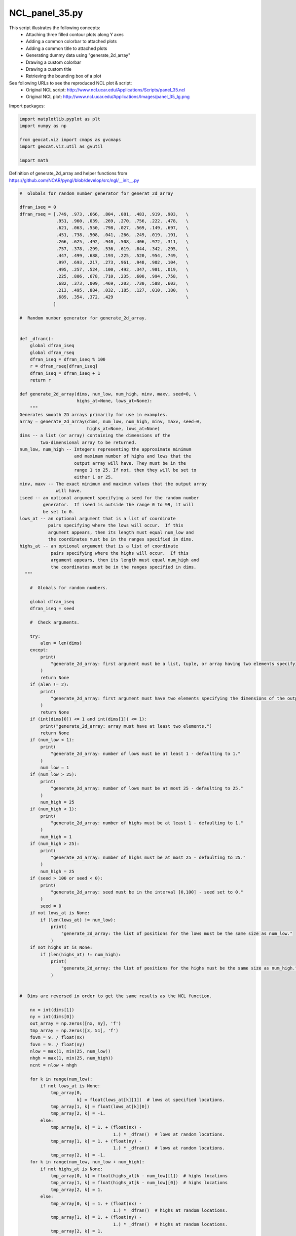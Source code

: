 
.. DO NOT EDIT.
.. THIS FILE WAS AUTOMATICALLY GENERATED BY SPHINX-GALLERY.
.. TO MAKE CHANGES, EDIT THE SOURCE PYTHON FILE:
.. "gallery/Panels/NCL_panel_35.py"
.. LINE NUMBERS ARE GIVEN BELOW.

.. only:: html

    .. note::
        :class: sphx-glr-download-link-note

        Click :ref:`here <sphx_glr_download_gallery_Panels_NCL_panel_35.py>`
        to download the full example code

.. rst-class:: sphx-glr-example-title

.. _sphx_glr_gallery_Panels_NCL_panel_35.py:


NCL_panel_35.py
===============
This script illustrates the following concepts:
   - Attaching three filled contour plots along Y axes
   - Adding a common colorbar to attached plots
   - Adding a common title to attached plots
   - Generating dummy data using "generate_2d_array"
   - Drawing a custom colorbar
   - Drawing a custom title
   - Retrieving the bounding box of a plot

See following URLs to see the reproduced NCL plot & script:
    - Original NCL script: http://www.ncl.ucar.edu/Applications/Scripts/panel_35.ncl
    - Original NCL plot: http://www.ncl.ucar.edu/Applications/Images/panel_35_lg.png

.. GENERATED FROM PYTHON SOURCE LINES 19-20

Import packages:

.. GENERATED FROM PYTHON SOURCE LINES 20-27

.. code-block:: default

    import matplotlib.pyplot as plt
    import numpy as np

    from geocat.viz import cmaps as gvcmaps
    import geocat.viz.util as gvutil

    import math







.. GENERATED FROM PYTHON SOURCE LINES 28-29

Definition of generate_2d_array and helper functions from https://github.com/NCAR/pyngl/blob/develop/src/ngl/__init__.py

.. GENERATED FROM PYTHON SOURCE LINES 29-213

.. code-block:: default


    #  Globals for random number generator for generat_2d_array

    dfran_iseq = 0
    dfran_rseq = [.749, .973, .666, .804, .081, .483, .919, .903,   \
                  .951, .960, .039, .269, .270, .756, .222, .478,   \
                  .621, .063, .550, .798, .027, .569, .149, .697,   \
                  .451, .738, .508, .041, .266, .249, .019, .191,   \
                  .266, .625, .492, .940, .508, .406, .972, .311,   \
                  .757, .378, .299, .536, .619, .844, .342, .295,   \
                  .447, .499, .688, .193, .225, .520, .954, .749,   \
                  .997, .693, .217, .273, .961, .948, .902, .104,   \
                  .495, .257, .524, .100, .492, .347, .981, .019,   \
                  .225, .806, .678, .710, .235, .600, .994, .758,   \
                  .682, .373, .009, .469, .203, .730, .588, .603,   \
                  .213, .495, .884, .032, .185, .127, .010, .180,   \
                  .689, .354, .372, .429                            \
                 ]

    #  Random number generator for generate_2d_array.


    def _dfran():
        global dfran_iseq
        global dfran_rseq
        dfran_iseq = dfran_iseq % 100
        r = dfran_rseq[dfran_iseq]
        dfran_iseq = dfran_iseq + 1
        return r

    def generate_2d_array(dims, num_low, num_high, minv, maxv, seed=0, \
                          highs_at=None, lows_at=None):
        """
    Generates smooth 2D arrays primarily for use in examples.
    array = generate_2d_array(dims, num_low, num_high, minv, maxv, seed=0,
                              highs_at=None, lows_at=None)
    dims -- a list (or array) containing the dimensions of the
            two-dimensional array to be returned.
    num_low, num_high -- Integers representing the approximate minimum 
                         and maximum number of highs and lows that the 
                         output array will have. They must be in the 
                         range 1 to 25. If not, then they will be set to 
                         either 1 or 25.
    minv, maxv -- The exact minimum and maximum values that the output array 
                  will have.
    iseed -- an optional argument specifying a seed for the random number
             generator.  If iseed is outside the range 0 to 99, it will
             be set to 0.
    lows_at -- an optional argument that is a list of coordinate  
               pairs specifying where the lows will occur.  If this
               argument appears, then its length must equal num_low and
               the coordinates must be in the ranges specified in dims.
    highs_at -- an optional argument that is a list of coordinate  
                pairs specifying where the highs will occur.  If this
                argument appears, then its length must equal num_high and
                the coordinates must be in the ranges specified in dims.
      """

        #  Globals for random numbers.

        global dfran_iseq
        dfran_iseq = seed

        #  Check arguments.

        try:
            alen = len(dims)
        except:
            print(
                "generate_2d_array: first argument must be a list, tuple, or array having two elements specifying the dimensions of the output array."
            )
            return None
        if (alen != 2):
            print(
                "generate_2d_array: first argument must have two elements specifying the dimensions of the output array."
            )
            return None
        if (int(dims[0]) <= 1 and int(dims[1]) <= 1):
            print("generate_2d_array: array must have at least two elements.")
            return None
        if (num_low < 1):
            print(
                "generate_2d_array: number of lows must be at least 1 - defaulting to 1."
            )
            num_low = 1
        if (num_low > 25):
            print(
                "generate_2d_array: number of lows must be at most 25 - defaulting to 25."
            )
            num_high = 25
        if (num_high < 1):
            print(
                "generate_2d_array: number of highs must be at least 1 - defaulting to 1."
            )
            num_high = 1
        if (num_high > 25):
            print(
                "generate_2d_array: number of highs must be at most 25 - defaulting to 25."
            )
            num_high = 25
        if (seed > 100 or seed < 0):
            print(
                "generate_2d_array: seed must be in the interval [0,100] - seed set to 0."
            )
            seed = 0
        if not lows_at is None:
            if (len(lows_at) != num_low):
                print(
                    "generate_2d_array: the list of positions for the lows must be the same size as num_low."
                )
        if not highs_at is None:
            if (len(highs_at) != num_high):
                print(
                    "generate_2d_array: the list of positions for the highs must be the same size as num_high."
                )


    #  Dims are reversed in order to get the same results as the NCL function.

        nx = int(dims[1])
        ny = int(dims[0])
        out_array = np.zeros([nx, ny], 'f')
        tmp_array = np.zeros([3, 51], 'f')
        fovm = 9. / float(nx)
        fovn = 9. / float(ny)
        nlow = max(1, min(25, num_low))
        nhgh = max(1, min(25, num_high))
        ncnt = nlow + nhgh

        for k in range(num_low):
            if not lows_at is None:
                tmp_array[0,
                          k] = float(lows_at[k][1])  # lows at specified locations.
                tmp_array[1, k] = float(lows_at[k][0])
                tmp_array[2, k] = -1.
            else:
                tmp_array[0, k] = 1. + (float(nx) -
                                        1.) * _dfran()  # lows at random locations.
                tmp_array[1, k] = 1. + (float(ny) -
                                        1.) * _dfran()  # lows at random locations.
                tmp_array[2, k] = -1.
        for k in range(num_low, num_low + num_high):
            if not highs_at is None:
                tmp_array[0, k] = float(highs_at[k - num_low][1])  # highs locations
                tmp_array[1, k] = float(highs_at[k - num_low][0])  # highs locations
                tmp_array[2, k] = 1.
            else:
                tmp_array[0, k] = 1. + (float(nx) -
                                        1.) * _dfran()  # highs at random locations.
                tmp_array[1, k] = 1. + (float(ny) -
                                        1.) * _dfran()  # highs at random locations.
                tmp_array[2, k] = 1.

        dmin = 1.e+36
        dmax = -1.e+36
        midpt = 0.5 * (minv + maxv)
        for j in range(ny):
            for i in range(nx):
                out_array[i, j] = midpt
                for k in range(ncnt):
                    tempi = fovm * (float(i + 1) - tmp_array[0, k])
                    tempj = fovn * (float(j + 1) - tmp_array[1, k])
                    temp = -(tempi * tempi + tempj * tempj)
                    if (temp >= -20.):
                        out_array[i,j] = out_array[i,j] +    \
                           0.5*(maxv - minv)*tmp_array[2,k]*math.exp(temp)
                dmin = min(dmin, out_array[i, j])
                dmax = max(dmax, out_array[i, j])

        out_array = (((out_array - dmin) / (dmax - dmin)) * (maxv - minv)) + minv

        del tmp_array

        return np.transpose(out_array, [1, 0])


    def _get_double(obj, name):
        return (NhlGetDouble(_int_id(obj), name))


    def _get_double_array(obj, name):
        return (NhlGetDoubleArray(_int_id(obj), name))









.. GENERATED FROM PYTHON SOURCE LINES 214-215

Create dummy data

.. GENERATED FROM PYTHON SOURCE LINES 215-221

.. code-block:: default

    nx = 100
    ny = 100
    data1 = generate_2d_array((ny, nx), 10, 10, -19., 16., 0)
    data2 = generate_2d_array((ny, nx), 10, 10, -28., 15., 1)
    data3 = generate_2d_array((ny, nx), 10, 10, -25., 18., 2)








.. GENERATED FROM PYTHON SOURCE LINES 222-223

Create figure and axes using gvutil

.. GENERATED FROM PYTHON SOURCE LINES 223-291

.. code-block:: default

    fig, axs = plt.subplots(1,
                            3,
                            figsize=(12, 6),
                            sharex='all',
                            sharey='all',
                            gridspec_kw={'wspace': 0})

    # Use geocat.viz.util convenience function to set axes tick values
    gvutil.set_axes_limits_and_ticks(axs[0],
                                     xticks=np.arange(0, 100, 20),
                                     yticks=np.arange(0, 100, 20),
                                     xticklabels=np.arange(0, 100, 20),
                                     yticklabels=np.arange(0, 100, 20))
    # Use geocat.viz.util convenience function to add minor and major tick lines
    gvutil.add_major_minor_ticks(axs[0], x_minor_per_major=4, y_minor_per_major=4)
    # Specify which edges of the subplot should have tick lines
    axs[0].tick_params(axis='both', which='both', left=True, right=False)
    # Force subplot to be square
    axs[0].set_aspect(aspect='equal')

    # Repeat for other subplots with a few changes
    gvutil.set_axes_limits_and_ticks(axs[1],
                                     xticks=np.arange(0, 100, 20),
                                     yticks=np.arange(0, 100, 20),
                                     xticklabels=np.arange(0, 100, 20),
                                     yticklabels=np.arange(0, 100, 20))
    gvutil.add_major_minor_ticks(axs[1], x_minor_per_major=4, y_minor_per_major=4)
    axs[1].tick_params(axis='both', which='both', left=False, right=False)
    axs[1].set_aspect(aspect='equal')

    gvutil.set_axes_limits_and_ticks(axs[2],
                                     xticks=np.arange(0, 100, 20),
                                     yticks=np.arange(0, 100, 20),
                                     xticklabels=np.arange(0, 100, 20),
                                     yticklabels=np.arange(0, 100, 20))
    gvutil.add_major_minor_ticks(axs[2], x_minor_per_major=4, y_minor_per_major=4)
    axs[2].tick_params(axis='both', which='both', left=False, right=True)
    axs[2].set_aspect(aspect='equal')

    # Plot data and create colorbar
    newcmap = gvcmaps.BlueYellowRed
    # levels=contour_levels ensures that each plot has the same scale
    contour_levels = np.arange(-32, 24, 4)

    filled1 = axs[0].contourf(data1, cmap=newcmap, levels=contour_levels)
    axs[0].contour(filled1, colors='black', linestyles='solid', linewidths=0.4)
    filled2 = axs[1].contourf(data2, cmap=newcmap, levels=contour_levels)
    axs[1].contour(filled2, colors='black', linestyles='solid', linewidths=0.4)
    filled3 = axs[2].contourf(data3, cmap=newcmap, levels=contour_levels)
    axs[2].contour(filled3, colors='black', linestyles='solid', linewidths=0.4)

    plt.colorbar(filled3,
                 orientation='horizontal',
                 ax=axs,
                 ticks=np.arange(-28, 20, 4),
                 shrink=0.75,
                 drawedges=True,
                 pad=0.1)

    # Add title
    fig.suptitle("Three dummy plots attached along Y axes",
                 horizontalalignment='center',
                 y=0.9,
                 fontsize=18,
                 fontweight='bold',
                 fontfamily='sans-serif')

    plt.show()



.. image:: /gallery/Panels/images/sphx_glr_NCL_panel_35_001.png
    :alt: Three dummy plots attached along Y axes
    :class: sphx-glr-single-img






.. rst-class:: sphx-glr-timing

   **Total running time of the script:** ( 0 minutes  4.418 seconds)


.. _sphx_glr_download_gallery_Panels_NCL_panel_35.py:


.. only :: html

 .. container:: sphx-glr-footer
    :class: sphx-glr-footer-example



  .. container:: sphx-glr-download sphx-glr-download-python

     :download:`Download Python source code: NCL_panel_35.py <NCL_panel_35.py>`



  .. container:: sphx-glr-download sphx-glr-download-jupyter

     :download:`Download Jupyter notebook: NCL_panel_35.ipynb <NCL_panel_35.ipynb>`


.. only:: html

 .. rst-class:: sphx-glr-signature

    `Gallery generated by Sphinx-Gallery <https://sphinx-gallery.github.io>`_
